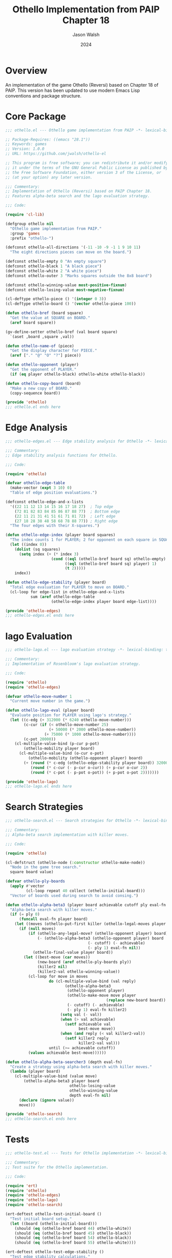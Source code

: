 #+TITLE: Othello Implementation from PAIP Chapter 18 
#+AUTHOR: Jason Walsh
#+EMAIL: j@wal.sh
#+DATE: 2024
#+PROPERTY: header-args :mkdirp t
#+PROPERTY: header-args:emacs-lisp+ :comments both
#+PROPERTY: header-args:emacs-lisp+ :prologue ";; Copyright (C) 2024 ${author}\n;; Author: ${author} <${email}>\n\n"

* Overview
An implementation of the game Othello (Reversi) based on Chapter 18 of PAIP.
This version has been updated to use modern Emacs Lisp conventions and package structure.

* Core Package
#+begin_src emacs-lisp :mkdirp t :tangle ../othello-el/othello.el
;;; othello.el --- Othello game implementation from PAIP -*- lexical-binding: t -*-

;; Package-Requires: ((emacs "28.1"))
;; Keywords: games
;; Version: 1.0.0
;; URL: https://github.com/jwalsh/othello-el

;; This program is free software; you can redistribute it and/or modify
;; it under the terms of the GNU General Public License as published by
;; the Free Software Foundation, either version 3 of the License, or
;; (at your option) any later version.

;;; Commentary:
;; Implementation of Othello (Reversi) based on PAIP Chapter 18.
;; Features alpha-beta search and the lago evaluation strategy.

;;; Code:

(require 'cl-lib)

(defgroup othello nil
  "Othello game implementation from PAIP."
  :group 'games
  :prefix "othello-")

(defconst othello-all-directions '(-11 -10 -9 -1 1 9 10 11)
  "The eight directions pieces can move on the board.")

(defconst othello-empty 0 "An empty square")
(defconst othello-black 1 "A black piece")
(defconst othello-white 2 "A white piece")
(defconst othello-outer 3 "Marks squares outside the 8x8 board")

(defconst othello-winning-value most-positive-fixnum)
(defconst othello-losing-value most-negative-fixnum)

(cl-deftype othello-piece () '(integer 0 3))
(cl-deftype othello-board () '(vector othello-piece 100))

(defun othello-bref (board square)
  "Get the value at SQUARE on BOARD."
  (aref board square))

(gv-define-setter othello-bref (val board square)
  `(aset ,board ,square ,val))

(defun othello-name-of (piece)
  "Get the display character for PIECE."
  (aref ["." "@" "O" "?"] piece))

(defun othello-opponent (player)
  "Get the opponent of PLAYER."
  (if (eq player othello-black) othello-white othello-black))

(defun othello-copy-board (board)
  "Make a new copy of BOARD."
  (copy-sequence board))

(provide 'othello)
;;; othello.el ends here
#+end_src

* Edge Analysis
#+begin_src emacs-lisp :mkdirp t :tangle ../othello-el/othello-edges.el
;;; othello-edges.el --- Edge stability analysis for Othello -*- lexical-binding: t -*-

;;; Commentary:
;; Edge stability analysis functions for Othello.

;;; Code:

(require 'othello)

(defvar othello-edge-table 
  (make-vector (expt 3 10) 0)
  "Table of edge position evaluations.")

(defconst othello-edge-and-x-lists
  '((22 11 12 13 14 15 16 17 18 27)  ; Top edge
    (72 81 82 83 84 85 86 87 88 77)  ; Bottom edge
    (22 11 21 31 41 51 61 71 81 72)  ; Left edge
    (27 18 28 38 48 58 68 78 88 77)) ; Right edge
  "The four edges with their X-squares.")

(defun othello-edge-index (player board squares)
  "The index counts 1 for PLAYER; 2 for opponent on each square in SQUARES."
  (let ((index 0))
    (dolist (sq squares)
      (setq index (+ (* index 3)
                    (cond ((eql (othello-bref board sq) othello-empty) 0)
                          ((eql (othello-bref board sq) player) 1)
                          (t 2)))))
    index))

(defun othello-edge-stability (player board)
  "Total edge evaluation for PLAYER to move on BOARD."
  (cl-loop for edge-list in othello-edge-and-x-lists
           sum (aref othello-edge-table
                    (othello-edge-index player board edge-list))))

(provide 'othello-edges)
;;; othello-edges.el ends here
#+end_src

* lago Evaluation
#+begin_src emacs-lisp :mkdirp t :tangle ../othello-el/othello-lago.el
;;; othello-lago.el --- lago evaluation strategy -*- lexical-binding: t -*-

;;; Commentary:
;; Implementation of Rosenbloom's lago evaluation strategy.

;;; Code:

(require 'othello)
(require 'othello-edges)

(defvar othello-move-number 1
  "Current move number in the game.")

(defun othello-lago-eval (player board)
  "Evaluate position for PLAYER using lago's strategy."
  (let ((c-edg (+ 312000 (* 6240 othello-move-number)))
        (c-cur (if (< othello-move-number 25)
                   (+ 50000 (* 2000 othello-move-number))
                 (+ 75000 (* 1000 othello-move-number))))
        (c-pot 20000))
    (cl-multiple-value-bind (p-cur p-pot)
        (othello-mobility player board)
      (cl-multiple-value-bind (o-cur o-pot)
          (othello-mobility (othello-opponent player) board)
        (+ (round (* c-edg (othello-edge-stability player board)) 32000)
           (round (* c-cur (- p-cur o-cur)) (+ p-cur o-cur 2))
           (round (* c-pot (- p-pot o-pot)) (+ p-pot o-pot 2)))))))

(provide 'othello-lago)
;;; othello-lago.el ends here
#+end_src

* Search Strategies
#+begin_src emacs-lisp :mkdirp t :tangle ../othello-el/othello-search.el
;;; othello-search.el --- Search strategies for Othello -*- lexical-binding: t -*-

;;; Commentary:
;; Alpha-beta search implementation with killer moves.

;;; Code:

(require 'othello)

(cl-defstruct (othello-node (:constructor othello-make-node))
  "Node in the game tree search."
  square board value)

(defvar othello-ply-boards
  (apply #'vector 
         (cl-loop repeat 40 collect (othello-initial-board)))
  "Vector of boards used during search to avoid consing.")

(defun othello-alpha-beta3 (player board achievable cutoff ply eval-fn killer)
  "Alpha-beta search with killer moves."
  (if (= ply 0)
      (funcall eval-fn player board)
    (let ((moves (othello-put-first killer (othello-legal-moves player board))))
      (if (null moves)
          (if (othello-any-legal-move? (othello-opponent player) board)
              (- (othello-alpha-beta3 (othello-opponent player) board
                                    (- cutoff) (- achievable)
                                    (- ply 1) eval-fn nil))
            (othello-final-value player board))
        (let ((best-move (car moves))
              (new-board (aref othello-ply-boards ply))
              (killer2 nil)
              (killer2-val othello-winning-value))
          (cl-loop for move in moves
                   do (cl-multiple-value-bind (val reply)
                          (othello-alpha-beta3
                           (othello-opponent player)
                           (othello-make-move move player
                                            (replace new-board board))
                           (- cutoff) (- achievable)
                           (- ply 1) eval-fn killer2)
                        (setq val (- val))
                        (when (> val achievable)
                          (setf achievable val
                                best-move move))
                        (when (and reply (< val killer2-val))
                          (setf killer2 reply
                                killer2-val val)))
                   until (>= achievable cutoff))
          (values achievable best-move))))))

(defun othello-alpha-beta-searcher3 (depth eval-fn)
  "Create a strategy using alpha-beta search with killer moves."
  (lambda (player board)
    (cl-multiple-value-bind (value move)
        (othello-alpha-beta3 player board 
                            othello-losing-value 
                            othello-winning-value
                            depth eval-fn nil)
      (declare (ignore value))
      move)))

(provide 'othello-search)
;;; othello-search.el ends here
#+end_src

* Tests
#+begin_src emacs-lisp :mkdirp t :tangle ../othello-el/test/othello-test.el
;;; othello-test.el --- Tests for Othello implementation -*- lexical-binding: t -*-

;;; Commentary:
;; Test suite for the Othello implementation.

;;; Code:

(require 'ert)
(require 'othello)
(require 'othello-edges)
(require 'othello-lago)
(require 'othello-search)

(ert-deftest othello-test-initial-board ()
  "Test initial board setup."
  (let ((board (othello-initial-board)))
    (should (eq (othello-bref board 44) othello-white))
    (should (eq (othello-bref board 45) othello-black))
    (should (eq (othello-bref board 54) othello-black))
    (should (eq (othello-bref board 55) othello-white))))

(ert-deftest othello-test-edge-stability ()
  "Test edge stability calculations."
  (let ((board (othello-initial-board)))
    (should (= (othello-edge-stability othello-black board)
               (othello-edge-stability othello-white board)))))

(provide 'othello-test)
;;; othello-test.el ends here
#+end_src

* Package Metadata for othello-el
#+begin_src emacs-lisp :mkdirp t :tangle ../othello-el/othello-pkg.el
(define-package "othello" "1.0.0"
  "Othello game implementation from PAIP"
  '((emacs "28.1")))
#+end_src

* Local Variables                                                  :ARCHIVE:noexport:
# Local Variables:
# org-confirm-babel-evaluate: nil
# End:

